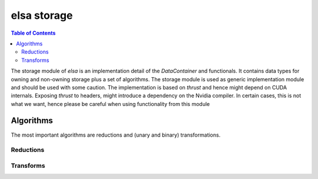 ************
elsa storage
************

.. contents:: Table of Contents


The storage module of `elsa` is an implementation detail of the `DataContainer` and functionals.
It contains data types for owning and non-owning storage plus a set of algorithms. The storage
module is used as generic implementation module and should be used with some caution. The
implementation is based on `thrust` and hence might depend on CUDA internals. Exposing `thrust` to
headers, might introduce a dependency on the Nvidia compiler. In certain cases, this is not what we
want, hence please be careful when using functionality from this module

Algorithms
==========

The most important algorithms are reductions and (unary and binary) transformations.

Reductions
----------

.. doxygengroup:: reductions
   :project: elsa

Transforms
----------

.. doxygengroup:: transforms
   :project: elsa
